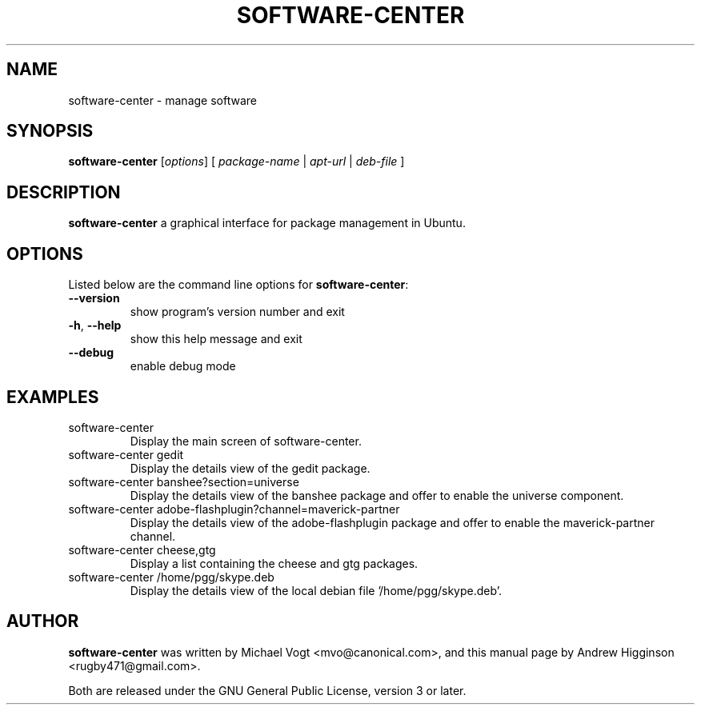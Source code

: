 .\"                                      Hey, EMACS: -*- nroff -*-
.\" First parameter, NAME, should be all caps
.\" Second parameter, SECTION, should be 1-8, maybe w/ subsection
.\" other parameters are allowed: see man(7), man(1)
.TH SOFTWARE-CENTER 1 "2.1.8" "August 2010"

.SH NAME
software-center \- manage software

.SH SYNOPSIS
.B software-center 
[\fIoptions\fR] [ \fIpackage-name\fR | \fIapt-url\fR  | \fIdeb-file\fR ]

.SH DESCRIPTION
\fBsoftware-center\fR a graphical interface for package management in Ubuntu.

.SH OPTIONS
Listed below are the command line options for \fBsoftware-center\fR:
.TP
\fB\-\-version\fR
show program's version number and exit
.TP
\fB\-h\fR, \fB\-\-help\fR
show this help message and exit
.TP
\fB\-\-debug\fR
enable debug mode

.SH EXAMPLES
.TP
software-center
Display the main screen of software-center.
.TP
software-center gedit
Display the details view of the gedit package.
.TP
software-center banshee?section=universe
Display the details view of the banshee package and offer to enable the universe component.
.TP
software-center adobe-flashplugin?channel=maverick-partner
Display the details view of the adobe-flashplugin package and offer to enable the maverick-partner channel.
.TP
software-center cheese,gtg
Display a list containing the cheese and gtg packages.
.TP
software-center /home/pgg/skype.deb
Display the details view of the local debian file '/home/pgg/skype.deb'.

.SH AUTHOR
\fBsoftware-center\fR was written by Michael Vogt <mvo@canonical.com>, and this manual page by Andrew Higginson <rugby471@gmail.com>.

Both are released under the GNU General Public License, version 3 or later.
